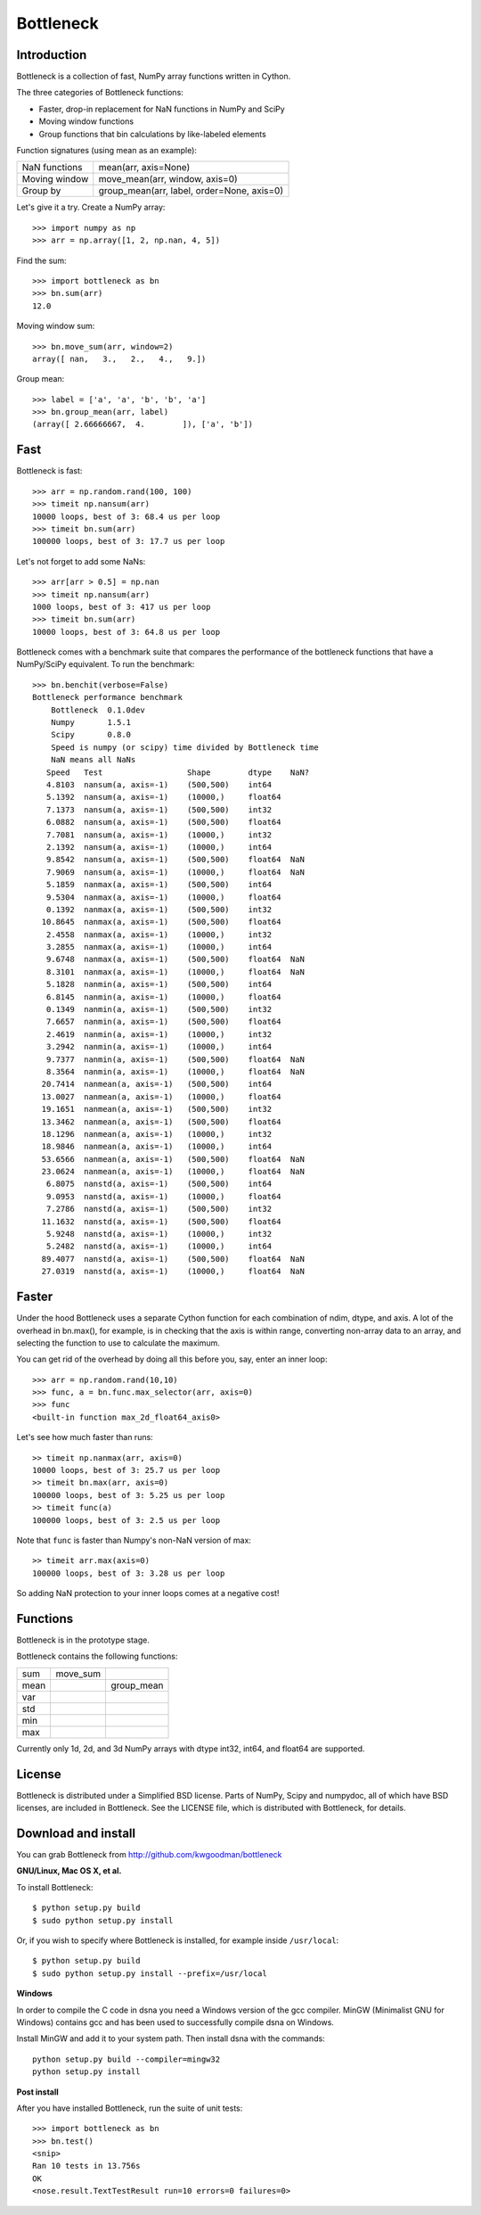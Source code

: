 ==========
Bottleneck
==========

Introduction
============

Bottleneck is a collection of fast, NumPy array functions written in Cython.

The three categories of Bottleneck functions:

- Faster, drop-in replacement for NaN functions in NumPy and SciPy
- Moving window functions
- Group functions that bin calculations by like-labeled elements  

Function signatures (using mean as an example):

===============  ============================================
 NaN functions    mean(arr, axis=None)
 Moving window    move_mean(arr, window, axis=0)
 Group by         group_mean(arr, label, order=None, axis=0)
===============  ============================================

Let's give it a try. Create a NumPy array::
    
    >>> import numpy as np
    >>> arr = np.array([1, 2, np.nan, 4, 5])

Find the sum::

    >>> import bottleneck as bn
    >>> bn.sum(arr)
    12.0

Moving window sum::

    >>> bn.move_sum(arr, window=2)
    array([ nan,   3.,   2.,   4.,   9.])

Group mean::   

    >>> label = ['a', 'a', 'b', 'b', 'a']
    >>> bn.group_mean(arr, label)
    (array([ 2.66666667,  4.        ]), ['a', 'b'])

Fast
====

Bottleneck is fast::

    >>> arr = np.random.rand(100, 100)    
    >>> timeit np.nansum(arr)
    10000 loops, best of 3: 68.4 us per loop
    >>> timeit bn.sum(arr)
    100000 loops, best of 3: 17.7 us per loop

Let's not forget to add some NaNs::

    >>> arr[arr > 0.5] = np.nan
    >>> timeit np.nansum(arr)
    1000 loops, best of 3: 417 us per loop
    >>> timeit bn.sum(arr)
    10000 loops, best of 3: 64.8 us per loop

Bottleneck comes with a benchmark suite that compares the performance of the
bottleneck functions that have a NumPy/SciPy equivalent. To run the
benchmark::
    
    >>> bn.benchit(verbose=False)
    Bottleneck performance benchmark
        Bottleneck  0.1.0dev
        Numpy       1.5.1
        Scipy       0.8.0
        Speed is numpy (or scipy) time divided by Bottleneck time
        NaN means all NaNs
       Speed   Test                  Shape        dtype    NaN?
       4.8103  nansum(a, axis=-1)    (500,500)    int64  
       5.1392  nansum(a, axis=-1)    (10000,)     float64  
       7.1373  nansum(a, axis=-1)    (500,500)    int32  
       6.0882  nansum(a, axis=-1)    (500,500)    float64  
       7.7081  nansum(a, axis=-1)    (10000,)     int32  
       2.1392  nansum(a, axis=-1)    (10000,)     int64  
       9.8542  nansum(a, axis=-1)    (500,500)    float64  NaN
       7.9069  nansum(a, axis=-1)    (10000,)     float64  NaN
       5.1859  nanmax(a, axis=-1)    (500,500)    int64  
       9.5304  nanmax(a, axis=-1)    (10000,)     float64  
       0.1392  nanmax(a, axis=-1)    (500,500)    int32  
      10.8645  nanmax(a, axis=-1)    (500,500)    float64  
       2.4558  nanmax(a, axis=-1)    (10000,)     int32  
       3.2855  nanmax(a, axis=-1)    (10000,)     int64  
       9.6748  nanmax(a, axis=-1)    (500,500)    float64  NaN
       8.3101  nanmax(a, axis=-1)    (10000,)     float64  NaN
       5.1828  nanmin(a, axis=-1)    (500,500)    int64  
       6.8145  nanmin(a, axis=-1)    (10000,)     float64  
       0.1349  nanmin(a, axis=-1)    (500,500)    int32  
       7.6657  nanmin(a, axis=-1)    (500,500)    float64  
       2.4619  nanmin(a, axis=-1)    (10000,)     int32  
       3.2942  nanmin(a, axis=-1)    (10000,)     int64  
       9.7377  nanmin(a, axis=-1)    (500,500)    float64  NaN
       8.3564  nanmin(a, axis=-1)    (10000,)     float64  NaN
      20.7414  nanmean(a, axis=-1)   (500,500)    int64  
      13.0027  nanmean(a, axis=-1)   (10000,)     float64  
      19.1651  nanmean(a, axis=-1)   (500,500)    int32  
      13.3462  nanmean(a, axis=-1)   (500,500)    float64  
      18.1296  nanmean(a, axis=-1)   (10000,)     int32  
      18.9846  nanmean(a, axis=-1)   (10000,)     int64  
      53.6566  nanmean(a, axis=-1)   (500,500)    float64  NaN
      23.0624  nanmean(a, axis=-1)   (10000,)     float64  NaN
       6.8075  nanstd(a, axis=-1)    (500,500)    int64  
       9.0953  nanstd(a, axis=-1)    (10000,)     float64  
       7.2786  nanstd(a, axis=-1)    (500,500)    int32  
      11.1632  nanstd(a, axis=-1)    (500,500)    float64  
       5.9248  nanstd(a, axis=-1)    (10000,)     int32  
       5.2482  nanstd(a, axis=-1)    (10000,)     int64  
      89.4077  nanstd(a, axis=-1)    (500,500)    float64  NaN
      27.0319  nanstd(a, axis=-1)    (10000,)     float64  NaN

Faster
======

Under the hood Bottleneck uses a separate Cython function for each combination
of ndim, dtype, and axis. A lot of the overhead in bn.max(), for example, is
in checking that the axis is within range, converting non-array data to an
array, and selecting the function to use to calculate the maximum.

You can get rid of the overhead by doing all this before you, say, enter
an inner loop::

    >>> arr = np.random.rand(10,10)
    >>> func, a = bn.func.max_selector(arr, axis=0)
    >>> func
    <built-in function max_2d_float64_axis0> 

Let's see how much faster than runs::
    
    >> timeit np.nanmax(arr, axis=0)
    10000 loops, best of 3: 25.7 us per loop
    >> timeit bn.max(arr, axis=0)
    100000 loops, best of 3: 5.25 us per loop
    >> timeit func(a)
    100000 loops, best of 3: 2.5 us per loop

Note that ``func`` is faster than Numpy's non-NaN version of max::
    
    >> timeit arr.max(axis=0)
    100000 loops, best of 3: 3.28 us per loop

So adding NaN protection to your inner loops comes at a negative cost!           

Functions
=========

Bottleneck is in the prototype stage.

Bottleneck contains the following functions:

=========    ==============   ===============
sum          move_sum         
mean                          group_mean
var                  
std          
min          
max          
=========    ==============   ===============

Currently only 1d, 2d, and 3d NumPy arrays with dtype int32, int64, and
float64 are supported.

License
=======

Bottleneck is distributed under a Simplified BSD license. Parts of NumPy,
Scipy and numpydoc, all of which have BSD licenses, are included in
Bottleneck. See the LICENSE file, which is distributed with Bottleneck, for
details.

Download and install
====================

You can grab Bottleneck from http://github.com/kwgoodman/bottleneck

**GNU/Linux, Mac OS X, et al.**

To install Bottleneck::

    $ python setup.py build
    $ sudo python setup.py install
    
Or, if you wish to specify where Bottleneck is installed, for example inside
``/usr/local``::

    $ python setup.py build
    $ sudo python setup.py install --prefix=/usr/local

**Windows**

In order to compile the C code in dsna you need a Windows version of the gcc
compiler. MinGW (Minimalist GNU for Windows) contains gcc and has been used to successfully compile dsna on Windows.

Install MinGW and add it to your system path. Then install dsna with the
commands::

    python setup.py build --compiler=mingw32
    python setup.py install

**Post install**

After you have installed Bottleneck, run the suite of unit tests::

    >>> import bottleneck as bn
    >>> bn.test()
    <snip>
    Ran 10 tests in 13.756s
    OK
    <nose.result.TextTestResult run=10 errors=0 failures=0> 
